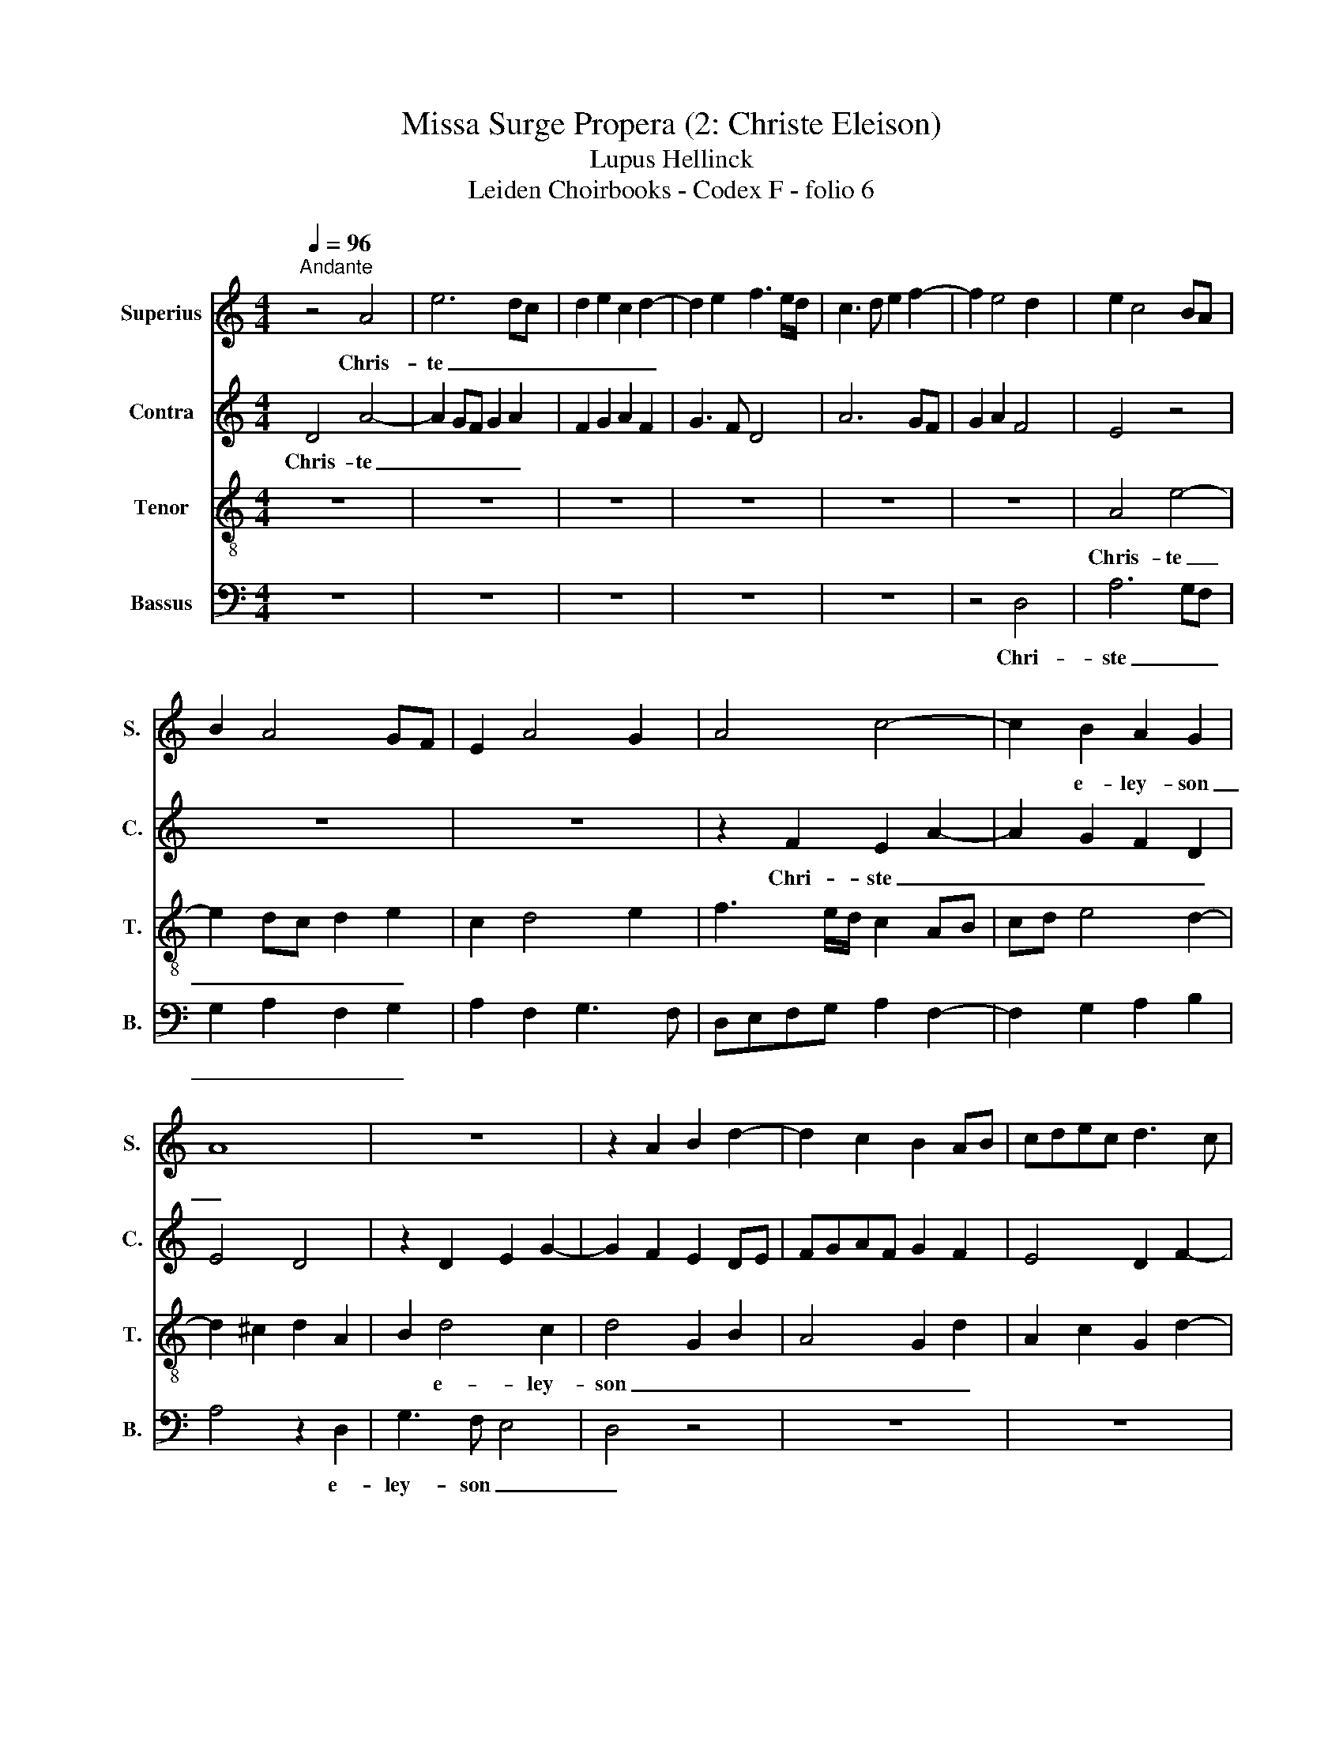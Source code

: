 X:1
T:Missa Surge Propera (2: Christe Eleison)
T:Lupus Hellinck
T:Leiden Choirbooks - Codex F - folio 6
%%score 1 2 3 4
L:1/8
Q:1/4=96
M:4/4
K:C
V:1 treble nm="Superius" snm="S."
V:2 treble nm="Contra" snm="C."
V:3 treble-8 nm="Tenor" snm="T."
V:4 bass nm="Bassus" snm="B."
V:1
"^Andante" z4 A4 | e6 dc | d2 e2 c2 d2- | d2 e2 f3 e/d/ | c3 d e2 f2- | f2 e4 d2 | e2 c4 BA | %7
w: Chris-|te _ _|_ _ _ _|||||
 B2 A4 GF | E2 A4 G2 | A4 c4- | c2 B2 A2 G2 | A8 | z8 | z2 A2 B2 d2- | d2 c2 B2 AB | cdec d3 c | %16
w: |||* e- ley- son|_|||||
 A2 c2 B4 | A3 B c2 B2- | BG A2 G2 B2 | A4 z4 | z2 A2 B2 d2 | c2 A2 B2 c2- | c2 BA G2 c2 | %23
w: * Chris- te|_ _ _ _||||||
 B2 G2 A4- | A8 | z2 A2 d3 c | B2 A2 BA d2- | d2 c2 d4 | z6 A2 | d2 c2 d2 e2 | A2 e4 e2 | d4 c4 | %32
w: e- lei- son|_||||||||
 z2 A2 d2 c2 | d2 e2 f2 ed | c2 A2 BA d2- | d2 c2 d4- | d8- | d8- | d8 |] %39
w: ||* e- ley * son|_ _ _||||
V:2
 D4 A4- | A2 GF G2 A2 | F2 G2 A2 F2 | G3 F D4 | A6 GF | G2 A2 F4 | E4 z4 | z8 | z8 | z2 F2 E2 A2- | %10
w: Chris- te|_ _ _ _ _||||||||Chri- ste _|
 A2 G2 F2 D2 | E4 D4 | z2 D2 E2 G2- | G2 F2 E2 DE | FGAF G2 F2 | E4 D2 F2- | FE A4 ^G2 | %17
w: _ _ _ _||||||* * e- ley-|
 A2 D2 E2 G2- | G2 F2 E2 D2- | DC D2 G,2 B,2 | A,4 z2 D2 | E3 F G4 | F4 ED E2- | ED D4 ^C2 | %24
w: son _ _ _|_ _ _ _||||Chris- te _ _|_ _ _ _|
 D2 A,2 D4 | z6 D2 | G2 F2 G2 A2 | D2 A4 A2 | G4 F2 DE | FG A3 D A2- | A2 G2 E2 A2- | A2 G2 A4- | %32
w: ||||||||
 A2 F2 G2 A2- | AD A4 G2 | A4 G2 A2 | _B2 AG F2 D2 | G2 F2 G2 A2 | _B4 A4- | A8 |] %39
w: ||* * e-|ley- son _ _ _|_ _ _ _|||
V:3
 z8 | z8 | z8 | z8 | z8 | z8 | A4 e4- | e2 dc d2 e2 | c2 d4 e2 | f3 e/d/ c2 AB | cd e4 d2- | %11
w: ||||||Chris- te|_ _ _ _ _||||
 d2 ^c2 d2 A2 | B2 d4 c2 | d4 G2 B2 | A4 G2 d2 | A2 c2 G2 d2- | d2 c2 d2 e2 | f3 e c2 e2 | d4 G4 | %19
w: |* e- ley-|son _ _|_ _ _|||||
 z2 A2 B2 d2- | d2 c2 B2 AB | cdec d2 e2- | e2 d2 e2 g2- | gf d2 e4 | d4 z2 A2 | d3 c BA B2 | %26
w: Chris- te _|_ _ _ _ _||||||
 G2 d3 c A2 | B2 c2 A2 d2- | d2 c2 d2 f2- | f2 e2 f2 e2 | f2 e2 c4 | d4 e4 | z2 z4 A2 | %33
w: |||||||
 d2 c2 d2 e2 | f4 d2 f2 | e4 d4- | d8- | d8- | d8 |] %39
w: |* e- ley-|son _|_|||
V:4
 z8 | z8 | z8 | z8 | z8 | z4 D,4 | A,6 G,F, | G,2 A,2 F,2 G,2 | A,2 F,2 G,3 F, | %9
w: |||||Chri-|ste _ _|_ _ _ _||
 D,E,F,G, A,2 F,2- | F,2 G,2 A,2 B,2 | A,4 z2 D,2 | G,3 F, E,4 | D,4 z4 | z8 | z8 | z8 | z8 | %18
w: ||* e-|ley- son _|_|||||
 z2 D,2 E,2 G,2- | G,2 F,2 E,2 D,E, | F,G,A,F, G,2 D,2 | A,4 G,2 C2 | A,2 B,2 C3 B, | G,2 B,2 A,4 | %24
w: Chri _ _|_ ste _ _ _|_ _ _ _ _ _|||e- ley- son|
 D,8- | D,4 z4 | z2 D,2 G,2 F,2 | G,2 A,2 D,2 E,2 | E,4 D,4 | z2 A,2 D2 C2 | D2 E2 A,2 C2 | %31
w: _|||||Chri- ste _|_ _ _ _|
 B,4 A,4 | D3 C B,2 A,2 | z8 | z2 D,2 G,2 F,2 | G,2 A,2 _B,4 | G,2 _B,3 A, F,2 | G,4 D,4- | D,8 |] %39
w: |||||* e- ley- son|_ _||

